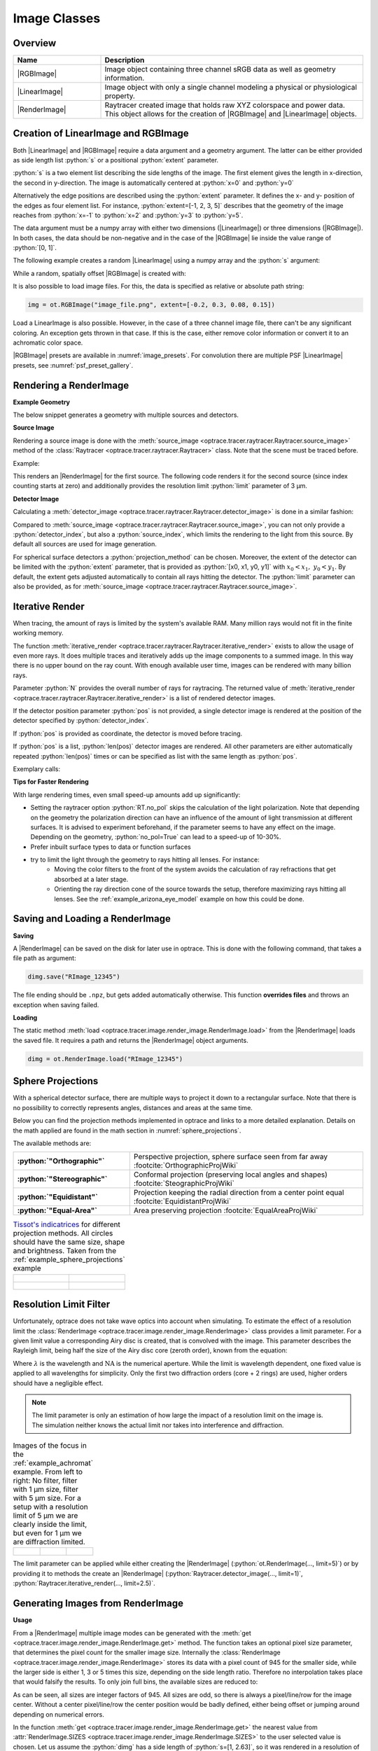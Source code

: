 .. _usage_image:

Image Classes
---------------------------------

.. |RenderImage| replace:: :class:`RenderImage <optrace.tracer.image.render_image.RenderImage>`
.. |LinearImage| replace:: :class:`LinearImage <optrace.tracer.image.linear_image.LinearImage>`
.. |RGBImage| replace:: :class:`RGBImage <optrace.tracer.image.rgb_image.RGBImage>`

.. role:: python(code)
  :language: python
  :class: highlight


.. testsetup:: *

   import optrace as ot
   ot.global_options.show_progressbar = False


.. _image_classes:

Overview
______________


.. list-table::
   :widths: 300 900
   :header-rows: 1
   :align: left

   * - Name
     - Description

   * - |RGBImage|
     - Image object containing three channel sRGB data as well as geometry information. 

   * - |LinearImage| 
     - Image object with only a single channel modeling a physical or physiological property.

   * - |RenderImage|
     - | Raytracer created image that holds raw XYZ colorspace and power data. 
       | This object allows for the creation of |RGBImage| and |LinearImage| objects.


Creation of LinearImage and RGBImage
_____________________________________


Both |LinearImage| and |RGBImage| require a data argument and a geometry argument.
The latter can be either provided as side length list :python:`s` or a positional :python:`extent` parameter.

:python:`s` is a two element list describing the side lengths of the image. 
The first element gives the length in x-direction, the second in y-direction.
The image is automatically centered at :python:`x=0` and :python:`y=0`

Alternatively the edge positions are described using the :python:`extent` parameter.
It defines the x- and y- position of the edges as four element list.
For instance, :python:`extent=[-1, 2, 3, 5]` describes that the geometry of the image reaches from :python:`x=-1`
to :python:`x=2` and :python:`y=3` to :python:`y=5`.

The data argument must be a numpy array with either two dimensions (|LinearImage|) or three dimensions (|RGBImage|).
In both cases, the data should be non-negative and in the case of the |RGBImage| 
lie inside the value range of :python:`[0, 1]`.

The following example creates a random |LinearImage| using a numpy array and the :python:`s` argument:

.. testcode::
  
   import numpy as np

   img_data = np.random.uniform(0, 6, (200, 200))

   img = ot.LinearImage(img_data, s=[0.1, 0.08])


While a random, spatially offset |RGBImage| is created with:

.. testcode::
  
   import numpy as np

   img_data = np.random.uniform(0, 1, (200, 200, 3))

   img = ot.RGBImage(img_data, extent=[-0.2, 0.3, 0.08, 0.15])


It is also possible to load image files.
For this, the data is specified as relative or absolute path string:

.. code-block:: python

   img = ot.RGBImage("image_file.png", extent=[-0.2, 0.3, 0.08, 0.15])


Load a LinearImage is also possible.
However, in the case of a three channel image file, there can't be any significant coloring.
An exception gets thrown in that case.
If this is the case, either remove color information or convert it to an achromatic color space.


|RGBImage| presets are available in :numref:`image_presets`. 
For convolution there are multiple PSF |LinearImage| presets, see :numref:`psf_preset_gallery`.

.. _rimage_rendering:


Rendering a RenderImage
_____________________________________

**Example Geometry**

The below snippet generates a geometry with multiple sources and detectors. 

.. testcode::

    # make raytracer
    RT = ot.Raytracer(outline=[-5, 5, -5, 5, -5, 60])

    # add Raysources
    RSS = ot.CircularSurface(r=1)
    RS = ot.RaySource(RSS, divergence="None", spectrum=ot.presets.light_spectrum.FDC,
                      pos=[0, 0, 0], s=[0, 0, 1], polarization="y")
    RT.add(RS)

    RSS2 = ot.CircularSurface(r=1)
    RS2 = ot.RaySource(RSS2, divergence="None", s=[0, 0, 1], spectrum=ot.presets.light_spectrum.d65,
                       pos=[0, 1, -3], polarization="Constant", pol_angle=25, power=2)
    RT.add(RS2)

    # add Lens 1
    front = ot.ConicSurface(r=3, R=10, k=-0.444)
    back = ot.ConicSurface(r=3, R=-10, k=-7.25)
    nL1 = ot.RefractionIndex("Cauchy", coeff=[1.49, 0.00354, 0, 0])
    L1 = ot.Lens(front, back, de=0.1, pos=[0, 0, 10], n=nL1)
    RT.add(L1)

    # add Detector 1
    Det = ot.Detector(ot.RectangularSurface(dim=[2, 2]), pos=[0, 0, 0])
    RT.add(Det)

    # add Detector 2
    Det2 = ot.Detector(ot.SphericalSurface(R=-1.1, r=1), pos=[0, 0, 40])
    RT.add(Det2)

    # trace the geometry
    RT.trace(1000000)

**Source Image**

Rendering a source image is done with the :meth:`source_image <optrace.tracer.raytracer.Raytracer.source_image>` 
method of the :class:`Raytracer <optrace.tracer.raytracer.Raytracer>` class. 
Note that the scene must be traced before.

Example:

.. testcode::

   simg = RT.source_image()

This renders an |RenderImage| for the first source.
The following code renders it for the second source (since index counting starts at zero) and additionally provides 
the resolution limit :python:`limit` parameter of 3 µm.

.. testcode::

   simg = RT.source_image(source_index=0, limit=3)


**Detector Image**

Calculating a :meth:`detector_image <optrace.tracer.raytracer.Raytracer.detector_image>` is done in a similar fashion:

.. testcode::

   dimg = RT.detector_image()

Compared to :meth:`source_image <optrace.tracer.raytracer.Raytracer.source_image>`, you can not only provide a 
:python:`detector_index`, but also a :python:`source_index`, which limits the rendering to the light from this source. 
By default all sources are used for image generation.

.. testcode::

   dimg = RT.detector_image(detector_index=0, source_index=1)

For spherical surface detectors a :python:`projection_method` can be chosen. 
Moreover, the extent of the detector can be limited with the :python:`extent` parameter, that is provided as 
:python:`[x0, x1, y0, y1]` with :math:`x_0 < x_1, ~ y_0 < y_1`. 
By default, the extent gets adjusted automatically to contain all rays hitting the detector.
The :python:`limit` parameter can also be provided, 
as for :meth:`source_image <optrace.tracer.raytracer.Raytracer.source_image>`.

.. testcode::

   dimg = RT.detector_image(detector_index=0, source_index=1, extent=[0, 1, 0, 1], limit=3,
                            projection_method="Orthographic")


.. _rimage_iterative_render:

Iterative Render
_______________________

When tracing, the amount of rays is limited by the system's available RAM. 
Many million rays would not fit in the finite working memory.

The function :meth:`iterative_render <optrace.tracer.raytracer.Raytracer.iterative_render>` exists 
to allow the usage of even more rays.
It does multiple traces and iteratively adds up the image components to a summed image. 
In this way there is no upper bound on the ray count. 
With enough available user time, images can be rendered with many billion rays.

Parameter :python:`N` provides the overall number of rays for raytracing.
The returned value of :meth:`iterative_render <optrace.tracer.raytracer.Raytracer.iterative_render>`
is a list of rendered detector images.

If the detector position parameter :python:`pos` is not provided, 
a single detector image is rendered at the position of the detector specified by :python:`detector_index`.

.. testcode::

   rimg_list = RT.iterative_render(N=1000000, detector_index=1) 

If :python:`pos` is provided as coordinate, the detector is moved before tracing.

.. testcode::

   rimg_list = RT.iterative_render(N=10000, pos=[0, 1, 0], detector_index=1) 

If :python:`pos` is a list, :python:`len(pos)` detector images are rendered. 
All other parameters are either automatically repeated :python:`len(pos)` times or can be specified 
as list with the same length as :python:`pos`.

Exemplary calls:

.. testcode::

   rimg_list = RT.iterative_render(N=10000, pos=[[0, 1, 0], [2, 2, 10]], detector_index=1) 
   rimg_list = RT.iterative_render(N=10000, pos=[[0, 1, 0], [2, 2, 10]], detector_index=[0, 0], 
                                   limit=[None, 2], extent=[None, [-2, 2, -2, 2]]) 


**Tips for Faster Rendering**

With large rendering times, even small speed-up amounts add up significantly:

* Setting the raytracer option :python:`RT.no_pol` skips the calculation of the light polarization. 
  Note that depending on the geometry the polarization direction can have an influence of the amount 
  of light transmission at different surfaces. It is advised to experiment beforehand, 
  if the parameter seems to have any effect on the image.
  Depending on the geometry, :python:`no_pol=True` can lead to a speed-up of 10-30%.
* Prefer inbuilt surface types to data or function surfaces
* try to limit the light through the geometry to rays hitting all lenses. For instance:
    - Moving the color filters to the front of the system avoids the calculation of ray refractions 
      that get absorbed at a later stage.
    - Orienting the ray direction cone of the source towards the setup, therefore maximizing rays hitting all lenses.
      See the :ref:`example_arizona_eye_model` example on how this could be done. 

Saving and Loading a RenderImage
___________________________________________


**Saving**

A |RenderImage| can be saved on the disk for later use in optrace. 
This is done with the following command, that takes a file path as argument:

.. code-block:: python

   dimg.save("RImage_12345")

The file ending should be ``.npz``, but gets added automatically otherwise. 
This function **overrides files** and throws an exception when saving failed.


**Loading**

The static method :meth:`load <optrace.tracer.image.render_image.RenderImage.load>` 
from the |RenderImage| loads the saved file. 
It requires a path and returns the |RenderImage| object arguments.

.. code-block:: python

   dimg = ot.RenderImage.load("RImage_12345")


.. _image_sphere_projections:

Sphere Projections
___________________________


With a spherical detector surface, there are multiple ways to project it down to a rectangular surface. 
Note that there is no possibility to correctly represents angles, distances and areas at the same time. 

Below you can find the projection methods implemented in optrace and links to a more detailed explanation.
Details on the math applied are found in the math section in :numref:`sphere_projections`.

The available methods are:

.. list-table::
   :widths: 150 300 
   :align: left
   :stub-columns: 1

   * - :python:`"Orthographic"`
     - Perspective projection, sphere surface seen from far away :footcite:`OrthographicProjWiki`

   * - :python:`"Stereographic"`
     - Conformal projection (preserving local angles and shapes) :footcite:`SteographicProjWiki`

   * - :python:`"Equidistant"`
     - Projection keeping the radial direction from a center point equal :footcite:`EquidistantProjWiki`

   * - :python:`"Equal-Area"`
     - Area preserving projection :footcite:`EqualAreaProjWiki`

.. list-table::
    `Tissot's indicatrices <https://en.wikipedia.org/wiki/Tissot%27s_indicatrix>`__ for different projection methods. 
   All circles should have the same size, shape and brightness. Taken from the :ref:`example_sphere_projections` example
   :class: table-borderless


   * - .. figure:: ../images/indicatrix_equidistant.webp
          :align: center
          :width: 450
          :class: dark-light

     - .. figure:: ../images/indicatrix_equal_area.webp
          :align: center
          :width: 450
          :class: dark-light

   * - .. figure:: ../images/indicatrix_stereographic.webp
          :align: center
          :width: 450
          :class: dark-light

     - .. figure:: ../images/indicatrix_orthographic.webp
          :align: center
          :width: 450
          :class: dark-light



Resolution Limit Filter
___________________________

Unfortunately, optrace does not take wave optics into account when simulating. 
To estimate the effect of a resolution limit the :class:`RenderImage <optrace.tracer.image.render_image.RenderImage>` 
class provides a limit parameter. 
For a given limit value a corresponding Airy disc is created, that is convolved with the image.
This parameter describes the Rayleigh limit, being half the size of the Airy disc core (zeroth order), 
known from the equation:

.. math::
   :label: eq_rayleigh

   r = 0.61 \frac{\lambda}{\text{NA}}

Where :math:`\lambda` is the wavelength and :math:`\text{NA}` is the numerical aperture.
While the limit is wavelength dependent, one fixed value is applied to all wavelengths for simplicity.
Only the first two diffraction orders (core + 2 rings) are used, higher orders should have a negligible effect.

.. note::

   | The limit parameter is only an estimation of how large the impact of a resolution limit on the image is.
   | The simulation neither knows the actual limit nor takes into interference and diffraction.


.. list-table:: Images of the focus in the :ref:`example_achromat` example. From left to right: 
   No filter, filter with 1 µm size, filter with 5 µm size. 
   For a setup with a resolution limit of 5 µm we are clearly inside the limit, 
   but even for 1 µm we are diffraction limited.   
   :class: table-borderless

   * - .. figure:: ../images/rimage_limit_off.webp
          :align: center
          :height: 300
          :class: dark-light
   
     - .. figure:: ../images/rimage_limit_on.webp
          :align: center
          :height: 300
          :class: dark-light
     
     - .. figure:: ../images/rimage_limit_on2.webp
          :align: center
          :height: 300
          :class: dark-light

The limit parameter can be applied while either creating the |RenderImage| (:python:`ot.RenderImage(..., limit=5)`) 
or by providing it to methods the create an |RenderImage| (:python:`Raytracer.detector_image(..., limit=1)`, 
:python:`Raytracer.iterative_render(..., limit=2.5)`.


Generating Images from RenderImage
_____________________________________

**Usage**

From a |RenderImage| multiple image modes can be generated with the 
:meth:`get <optrace.tracer.image.render_image.RenderImage.get>` method.
The function takes an optional pixel size parameter, that determines the pixel count for the smaller image size.
Internally the :class:`RenderImage <optrace.tracer.image.render_image.RenderImage>` stores its data with a 
pixel count of 945 for the smaller side, while the larger side is either 1, 3 or 5 times this size, 
depending on the side length ratio. Therefore no interpolation takes place that would falsify the results.
To only join full bins, the available sizes are reduced to:

.. doctest::

   >>> ot.RenderImage.SIZES
   [1, 3, 5, 7, 9, 15, 21, 27, 35, 45, 63, 105, 135, 189, 315, 945]

As can be seen, all sizes are integer factors of 945.
All sizes are odd, so there is always a pixel/line/row for the image center.
Without a center pixel/line/row the center position would be badly defined, either being offset 
or jumping around depending on numerical errors.

In the function :meth:`get <optrace.tracer.image.render_image.RenderImage.get>` the nearest value from 
:attr:`RenderImage.SIZES <optrace.tracer.image.render_image.RenderImage.SIZES>` to the user selected value is chosen.
Let us assume the :python:`dimg` has a side length of :python:`s=[1, 2.63]`, 
so it was rendered in a resolution of 945x2835. This is the case because the nearest side factor to 2.63 is 3 and
because 945 is the size for all internally rendered images.
From this resolution the image can be scaled to 315x945 189x567 135x405 105x315 63x189 45x135 35x105 27x81 21x63 15x45
9x27 7x21 5x15 3x9 1x3.
The user image is then scaled into size 315x945, as it is the nearest to a size of 500.

These restricted pixel sizes lead to typically non-square pixels.
But these are handled correctly by plotting and processing functions.
They will only become relevant when exporting the image to an image file, where the pixels must be square. 
More details are available in section :numref:`image_saving`.

To get a Illuminance image with 315 pixels we can write:

.. testcode::

   img = dimg.get("Illuminance", 500)

Only for image modes :python:`"sRGB (Perceptual RI)"` and :python:`"sRGB (Absolute RI)"` the returned object type 
is :class:`RGBImage <optrace.tracer.image.rgb_image.RGBImage>` .
For all other modes it is of type :class:`LinearImage <optrace.tracer.image.linear_image.LinearImage>`.

For mode :python:`"sRGB (Perceptual RI)"` there are two optional additional parameters :python:`L_th` 
and :python:`chroma_scale`. See :numref:`usage_color` for more details.


**Image Modes**


.. list-table::
   :widths: 150 500 
   :align: left
   :stub-columns: 1

   * - :python:`"Irradiance"`
     - Image of power per area
   * - :python:`"Illuminance"`
     - Image of luminous power per area
   * - :python:`"sRGB (Absolute RI)"`
     - A human vision approximation of the image. Colors outside the gamut are chroma-clipped. 
       Preferred sRGB-Mode for "natural"/"everyday" scenes.
   * - :python:`"sRGB (Perceptual RI)"`
     - Similar to sRGB (Absolute RI), but with uniform chroma-scaling. 
       Preferred mode for scenes with monochromatic sources or highly dispersive optics.
   * - :python:`"Outside sRGB Gamut"`
     - Pixels outside the sRGB gamut are shown in white
   * - :python:`"Lightness (CIELUV)"`
     - Human vision approximation in greyscale colors. Similar to Illuminance, but with non-linear brightness function.
   * - :python:`"Hue (CIELUV)"`
     - Hue image from the CIELUV colorspace
   * - :python:`"Chroma (CIELUV)"`
     - Chroma image from the CIELUV colorspace. Depicts how colorful an area seems compared
       to a similar illuminated grey area.
   * - :python:`"Saturation (CIELUV)"`
     - Saturation image from the CIELUV colorspace. How colorful an area seems compared to its brightness. 
       Quotient of Chroma and Lightness. 

The difference between chroma and saturation is more thoroughly explained in :footcite:`BriggsChroma`. 
An example for the difference of both sRGB modes is seen in :numref:`color_dispersive1`. 


.. list-table:: Renderes images from the :ref:`example_image_render` example. From left to right, 
   top to bottom: sRGB (Absolute RI), sRGB (Perceptual RI), Outside sRGB Gamut, 
   Lightness, Irradiance, Illuminance, Hue, Chroma, Saturation.
   :class: table-borderless

   * - .. figure:: ../images/rgb_render_srgb1.webp
          :align: center
          :width: 330
          :class: dark-light

          sRGB Absolute RI

     - .. figure:: ../images/rgb_render_srgb2.webp
          :align: center
          :width: 330
          :class: dark-light

          sRGB Perceptual RI
     
     - .. figure:: ../images/rgb_render_srgb3.webp
          :align: center
          :width: 330
          :class: dark-light

          Values outside of sRGB
   
   * - .. figure:: ../images/rgb_render_lightness.webp
          :align: center
          :width: 330
          :class: dark-light

          Lightness (CIELUV)
    
     - .. figure:: ../images/rgb_render_irradiance.webp
          :align: center
          :width: 330
          :class: dark-light

          Irradiance

     - .. figure:: ../images/rgb_render_illuminance.webp
          :align: center
          :width: 330
          :class: dark-light
     
          Illuminance

   * - .. figure:: ../images/rgb_render_hue.webp
          :align: center
          :width: 330
          :class: dark-light

          Hue (CIELUV)

     - .. figure:: ../images/rgb_render_chroma.webp
          :align: center
          :width: 330
          :class: dark-light

          Chroma (CIELUV)
     
     - .. figure:: ../images/rgb_render_saturation.webp
          :align: center
          :width: 330
          :class: dark-light

          Saturation (CIELUV)


Image Profile
_____________________________________

An image profile is a line profile of a generated image in x- or y-direction.
It is created by the :meth:`profile() <optrace.tracer.image.base_image.BaseImage.profile>` method.
The parameters :python:`x` and :python:`y` define the positional value for the profile.

The following example generates an image profile in y-direction at :python:`x=0`:

.. testcode::

   bins, vals = img.profile(x=0)

For a profile in x-direction we can write:

.. testcode::

   bins, vals = img.profile(y=0.25)

The function returns a tuple of the histogram bin edges and the histogram values, both one dimensional numpy arrays.
Note that the bin array is larger by one element.


.. _image_saving:

Saving Images
___________________________________________


|LinearImage| and |RGBImage| can be saved to disk in the following way:

.. code-block:: python

   img.save("image_render_srgb.jpg")

The file type is automatically determined from the file ending in the path string.

Often times the image is flipped, but it can be flipped using :python:`flip=True`. 
This rotates the image by 180 degrees.

.. code-block:: python

   img.save("image_render_srgb.jpg", flip=True)


Depending on the file type ,there can be additional saving parameters provided, for instance compression settings:

.. code-block:: python

   import cv2
   img.save("image_render_srgb.jpg", params=[cv2.IMWRITE_PNG_COMPRESSION, 1], flip=True)


See 
`cv2.ImwriteFlags <https://docs.opencv.org/4.x/d8/d6a/group__imgcodecs__flags.html#ga292d81be8d76901bff7988d18d2b42ac>`_ 
for more information.
The image is automatically interpolated so the exported image has the same side length ratio
as the |RGBImage| or |LinearImage| object.

.. note::

   While the Image has arbitrary, generally non-square pixels, for the export the image is 
   rescaled to have square pixels. However, in many cases there is no exact ratio that matches the side ratio with 
   integer pixel counts. For instance, an image with sides 12.532 x 3.159 mm and a desired export size of 105 pixels 
   for the smaller side leads to an image of 417 x 105 pixels. This matches the ratio approximately, 
   but is still off by -0.46 pixels (around -13.7 µm). This error gets larger the smaller the resolution is.

Plotting Images
_________________

See :ref:`image_plots`.

Image Properties
________________________


**Overview**

Classes |LinearImage|, |RenderImage|, |RGBImage| share property methods.
These include geometry information and metadata.
When a |LinearImage| or |RGBImage| is created from a |RenderImage|, the metadata and geometry 
is automatically propagated into the new object.

**Size Properties**

.. doctest::

   >>> dimg.extent
   array([-0.0081,  1.0081, -0.0081,  1.0081])

.. doctest::

   >>> dimg.s[1]
   1.0162

The data shape:

.. doctest::

   >>> dimg.shape
   (945, 945, 4)


:python:`Apx` is the area per pixel in mm²:

.. doctest::

   >>> dimg.Apx
   1.1563645362671817e-06

**Metadata**

.. doctest::

   >>> dimg.limit
   3.0
   
   >>> dimg.projection is None
   True

**Data Access**

Access the underlying array data using:

.. code-block:: python

   dimg.data

**Image Powers (RenderImage only)**

Power in W and luminous power in lm:

.. testcode::

   dimg.power()
   dimg.luminous_power()

**Image Mode (RGBImage/LinearImage only)**

.. doctest::
   
   >>> img.quantity
   'Illuminance'


.. _image_presets:

Image Presets
____________________


Below you can find preset images that can be used as ray source.

.. list-table:: Photos of natural scenes or objects
   :class: table-borderless

   * - .. figure:: ../../../optrace/resources/images/cell.webp
          :align: center
          :height: 300

          Cell image for microscope examples 
          (`Source <https://lexica.art/prompt/960d8351-f474-4cc0-b84b-4e9521754064>`__). 
          Usable as :obj:`ot.presets.image.cell <optrace.tracer.presets.image.cell>`.
   
     - .. figure:: ../../../optrace/resources/images/fruits.webp
          :align: center
          :width: 400
        
          Photo of different fruits on a tray 
          (`Source <https://www.pexels.com/photo/sliced-fruits-on-tray-1132047/>`__).
          Usable as :obj:`ot.presets.image.fruits <optrace.tracer.presets.image.fruits>`.
   
   * - .. figure:: ../../../optrace/resources/images/interior.webp
          :align: center
          :width: 400

          Green sofa in an interior room (`Source <https://www.pexels.com/photo/green-2-seat-sofa-1918291/>`__).
          Usable as :obj:`ot.presets.image.interior <optrace.tracer.presets.image.interior>`
   
     - .. figure:: ../../../optrace/resources/images/landscape.webp
          :align: center
          :width: 400
          
          Landscape image of a mountain and water scene 
          (`Source <https://www.pexels.com/photo/green-island-in-the-middle-of-the-lake-during-daytime-724963/>`__).
          Usable as :obj:`ot.presets.image.landscape  <optrace.tracer.presets.image.landscape>`
   
   * - .. figure:: ../../../optrace/resources/images/documents.webp
          :align: center
          :width: 400
          
          Photo of a keyboard and documents on a desk 
          (`Source <https://www.pexels.com/photo/documents-on-wooden-surface-95916/>`__).
          Usable as :obj:`ot.presets.image.documents <optrace.tracer.presets.image.documents>`.
     
     - .. figure:: ../../../optrace/resources/images/group_photo.webp
          :align: center
          :width: 400
          
          Photo of a group of people in front of a blackboard 
          (`Source <https://www.pexels.com/photo/photo-of-people-standing-near-blackboard-3184393/>`__).
          Usable as :obj:`ot.presets.image.group_photo <optrace.tracer.presets.image.group_photo>`
   
   * - .. figure:: ../../../optrace/resources/images/hong_kong.webp
          :align: center
          :width: 350

          Photo of a Hong Kong street at night 
          (`Source <https://www.pexels.com/photo/cars-on-street-during-night-time-3158562/>`__).
          Usable as :obj:`ot.presets.image.hong_kong <optrace.tracer.presets.image.hong_kong>`.
   
     -  



.. list-table:: Test images for color, resolution or distortion
   :class: table-borderless

   
   * - .. figure:: ../../../optrace/resources/images/ETDRS_chart.png
          :align: center
          :width: 300

          ETDRS Chart standard (`Source <https://commons.wikimedia.org/wiki/File:ETDRS_Chart_2.svg>`__).
          Usage with :obj:`ot.presets.image.ETDRS_chart <optrace.tracer.presets.image.ETDRS_chart>`.
          
     - .. figure:: ../../../optrace/resources/images/ETDRS_chart_inverted.png
          :align: center
          :width: 300
          
          ETDRS Chart standard. Edited version of the ETDRS image.
          Usage with :obj:`ot.presets.image.ETDRS_chart_inverted <optrace.tracer.presets.image.ETDRS_chart_inverted>`

   * - .. figure:: ../../../optrace/resources/images/tv_testcard1.png
          :align: center
          :width: 300

          TV test card #1 (`Source <https://commons.wikimedia.org/wiki/File:TestScreen_square_more_colors.svg>`__).
          Usage with :obj:`ot.presets.image.tv_testcard1 <optrace.tracer.presets.image.tv_testcard1>`
   
     - .. figure:: ../../../optrace/resources/images/tv_testcard2.png
          :align: center
          :width: 400

          TV test card #2 (`Source <https://commons.wikimedia.org/wiki/File:Bulgarian_colour_testcard.png>`__).
          Usage with :obj:`ot.presets.image.tv_testcard2 <optrace.tracer.presets.image.tv_testcard2>`
   
   * - .. figure:: ../../../optrace/resources/images/color_checker.webp
          :align: center
          :width: 400

          Color checker chart 
          (`Source <https://commons.wikimedia.org/wiki/File:X-rite_color_checker,_SahiFa_Braunschweig,_AP3Q0026_edit.jpg>`__).
          Usage with :obj:`ot.presets.image.color_checker <optrace.tracer.presets.image.color_checker>`
     
     - .. figure:: ../../../optrace/resources/images/eye_test_vintage.webp
          :align: center
          :width: 400

          Photo of a vintage eye test chart. 
          `Image Source <https://www.publicdomainpictures.net/en/view-image.php?image=284944&picture=eye-test-chart-vintage>`__
          Usage with :obj:`ot.presets.image.eye_test_vintage <optrace.tracer.presets.image.eye_test_vintage>`.

   * - .. figure:: ../images/grid.png
          :align: center
          :width: 300
          
          White grid on black background with 10x10 cells. Useful for distortion characterization.
          Usage with :obj:`ot.presets.image.grid <optrace.tracer.presets.image.grid>`

     - .. figure:: ../../../optrace/resources/images/siemens_star.webp
          :align: center
          :width: 300

          Siemens star image. 
          Own creation.
          Usage with :obj:`ot.presets.image.siemens_star <optrace.tracer.presets.image.siemens_star>`
   


------------

**References**

.. footbibliography::

